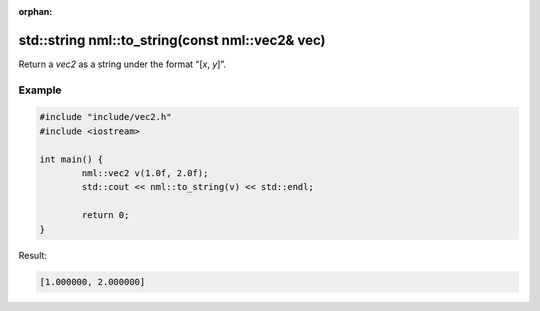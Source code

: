 :orphan:

std::string nml::to_string(const nml::vec2& vec)
================================================

Return a *vec2* as a string under the format “[*x*, *y*]”.

Example
-------

.. code-block:: cpp

	#include "include/vec2.h"
	#include <iostream>

	int main() {
		nml::vec2 v(1.0f, 2.0f);
		std::cout << nml::to_string(v) << std::endl;

		return 0;
	}

Result:

.. code-block::

	[1.000000, 2.000000]